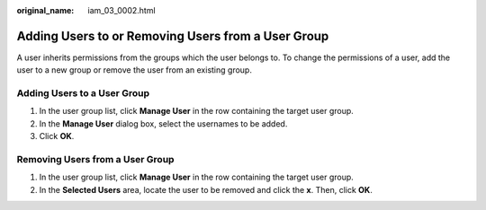 :original_name: iam_03_0002.html

.. _iam_03_0002:

Adding Users to or Removing Users from a User Group
===================================================

A user inherits permissions from the groups which the user belongs to. To change the permissions of a user, add the user to a new group or remove the user from an existing group.

Adding Users to a User Group
----------------------------

#. In the user group list, click **Manage User** in the row containing the target user group.
#. In the **Manage User** dialog box, select the usernames to be added.
#. Click **OK**.

Removing Users from a User Group
--------------------------------

#. In the user group list, click **Manage User** in the row containing the target user group.
#. In the **Selected Users** area, locate the user to be removed and click the **x**. Then, click **OK**.
